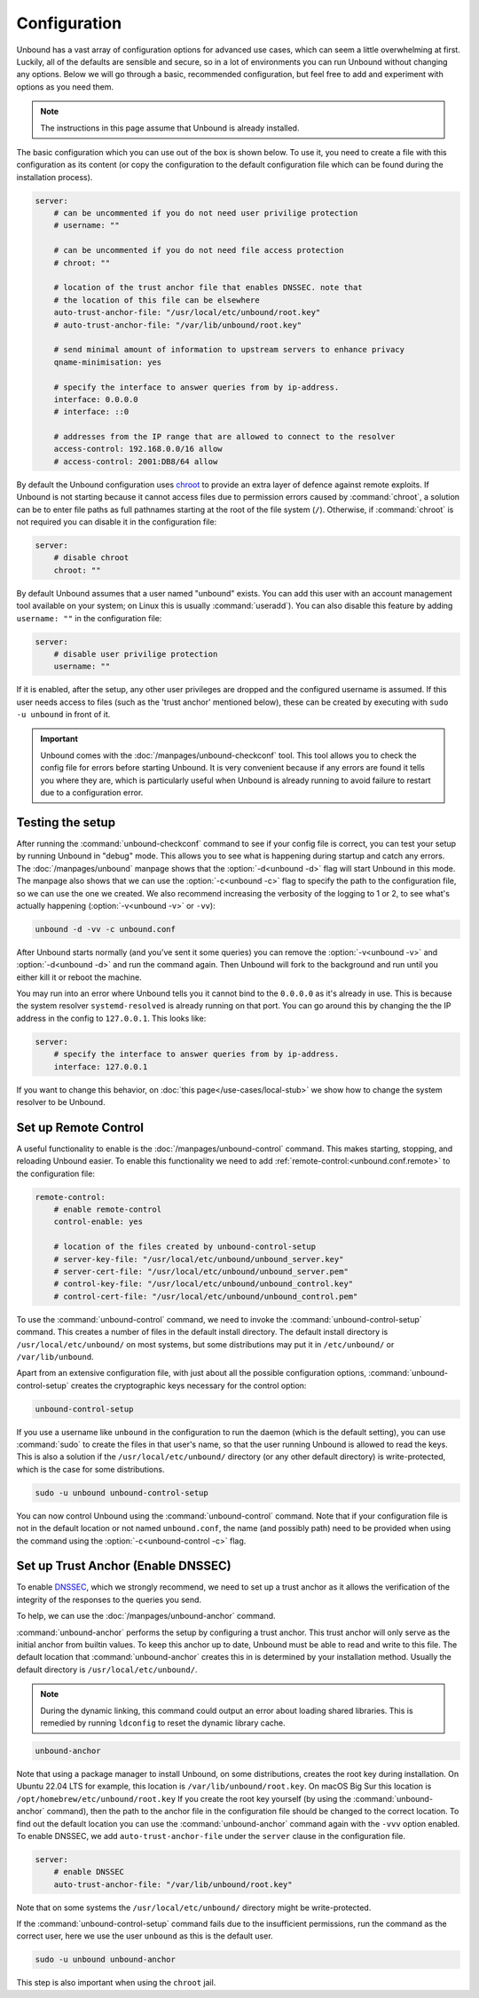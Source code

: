 Configuration
=============

Unbound has a vast array of configuration options for advanced use cases, which
can seem a little overwhelming at first. Luckily, all of the defaults are
sensible and secure, so in a lot of environments you can run Unbound without
changing any options.
Below we will go through a basic, recommended configuration, but feel free to
add and experiment with options as you need them.

..
    @TODO in the future we can put a forward link to the configuration options
    + explanations for advanced users.

.. Note:: The instructions in this page assume that Unbound is already installed.

The basic configuration which you can use out of the box is shown below.
To use it, you need to create a file with this configuration as its content (or
copy the configuration to the default configuration file which can be found
during the installation process).

.. code-block:: bash

    server:
        # can be uncommented if you do not need user privilige protection
        # username: ""

        # can be uncommented if you do not need file access protection
        # chroot: ""

        # location of the trust anchor file that enables DNSSEC. note that
        # the location of this file can be elsewhere
        auto-trust-anchor-file: "/usr/local/etc/unbound/root.key"
        # auto-trust-anchor-file: "/var/lib/unbound/root.key"

        # send minimal amount of information to upstream servers to enhance privacy
        qname-minimisation: yes

        # specify the interface to answer queries from by ip-address.
        interface: 0.0.0.0
        # interface: ::0

        # addresses from the IP range that are allowed to connect to the resolver
        access-control: 192.168.0.0/16 allow
        # access-control: 2001:DB8/64 allow

By default the Unbound configuration uses
`chroot <https://wiki.archlinux.org/title/chroot>`_ to provide an extra layer
of defence against remote exploits.
If Unbound is not starting because it cannot access files due to permission
errors caused by :command:`chroot`, a solution can be to enter file paths as
full pathnames starting at the root of the file system (``/``).
Otherwise, if :command:`chroot` is not required you can disable it in the
configuration file:

.. code-block:: text

    server:
	# disable chroot
	chroot: ""

By default Unbound assumes that a user named "unbound" exists.
You can add this user with an account management tool available on your system;
on Linux this is usually :command:`useradd`).
You can also disable this feature by adding ``username: ""`` in the
configuration file:

.. code-block:: text

    server:
	# disable user privilige protection
	username: ""

If it is enabled, after the setup, any other user privileges are dropped and
the configured username is assumed.
If this user needs access to files (such as the 'trust
anchor' mentioned below), these can be created by executing with ``sudo -u
unbound`` in front of it.


.. important::

    Unbound comes with the :doc:`/manpages/unbound-checkconf` tool.
    This tool allows you to check the config file for errors before starting
    Unbound. It is very convenient because if any errors are found it tells you
    where they are, which is particularly useful when Unbound is already
    running to avoid failure to restart due to a configuration error.

Testing the setup
-----------------

After running the :command:`unbound-checkconf` command to see if your config
file is correct, you can test your setup by running Unbound in "debug" mode.
This allows you to see what is happening during startup and catch any errors.
The :doc:`/manpages/unbound` manpage shows that the :option:`-d<unbound -d>`
flag will start Unbound in this mode.
The manpage also shows that we can use the :option:`-c<unbound -c>` flag to
specify the path to the configuration file, so we can use the one we created.
We also recommend increasing the verbosity of the logging to 1 or 2, to see
what's actually happening (:option:`-v<unbound -v>` or ``-vv``):

.. code-block:: bash

    unbound -d -vv -c unbound.conf

After Unbound starts normally (and you've sent it some queries) you can remove
the :option:`-v<unbound -v>` and :option:`-d<unbound -d>` and run the command
again.
Then Unbound will fork to the background and run until you either kill it or
reboot the machine.

You may run into an error where Unbound tells you it cannot bind to the 
``0.0.0.0`` as it's already in use. This is because the system resolver 
``systemd-resolved`` is already running on that port. You can go around this by
changing the the IP address in the config to ``127.0.0.1``. This looks like:

.. code-block:: bash

    server:
        # specify the interface to answer queries from by ip-address.
        interface: 127.0.0.1

If you want to change this behavior, on :doc:`this page</use-cases/local-stub>`
we show how to change the system resolver to be Unbound.

Set up Remote Control
---------------------

A useful functionality to enable is the :doc:`/manpages/unbound-control`
command. This makes starting, stopping, and reloading Unbound
easier.
To enable this functionality we need to add
:ref:`remote-control:<unbound.conf.remote>` to the configuration file:

.. code-block:: text

    remote-control:
        # enable remote-control
        control-enable: yes

        # location of the files created by unbound-control-setup
        # server-key-file: "/usr/local/etc/unbound/unbound_server.key"
        # server-cert-file: "/usr/local/etc/unbound/unbound_server.pem"
        # control-key-file: "/usr/local/etc/unbound/unbound_control.key"
        # control-cert-file: "/usr/local/etc/unbound/unbound_control.pem"

To use the :command:`unbound-control` command, we need to invoke the
:command:`unbound-control-setup` command. This creates a number of files in the
default install directory. The default install directory is
``/usr/local/etc/unbound/`` on most systems, but some distributions may put it
in ``/etc/unbound/`` or ``/var/lib/unbound``.

Apart from an extensive configuration file, with just about all the possible
configuration options, :command:`unbound-control-setup` creates the
cryptographic keys necessary for the control option:

.. code-block:: bash

    unbound-control-setup

If you use a username like ``unbound`` in the configuration to run the daemon
(which is the default setting), you can use :command:`sudo` to create the files
in that user's name, so that the user running Unbound is allowed to read the
keys.
This is also a solution if the ``/usr/local/etc/unbound/`` directory (or any
other default directory) is write-protected, which is the case for some
distributions.

.. code-block:: bash

    sudo -u unbound unbound-control-setup

You can now control Unbound using the :command:`unbound-control` command. Note
that if your configuration file is not in the default location or not named
``unbound.conf``, the name (and possibly path) need to be provided when using
the command using the :option:`-c<unbound-control -c>` flag.


Set up Trust Anchor (Enable DNSSEC)
-----------------------------------

To enable `DNSSEC <https://www.sidn.nl/en/modern-internet-standards/dnssec>`_,
which we strongly recommend, we need to set up a trust anchor as it allows the
verification of the integrity of the responses to the queries you send.

To help, we can use the :doc:`/manpages/unbound-anchor` command.

:command:`unbound-anchor` performs the setup by configuring a trust anchor. This
trust anchor will only serve as the initial anchor from builtin values. To keep
this anchor up to date, Unbound must be able to read and write to this file. The
default location that :command:`unbound-anchor` creates this in is determined by
your installation method.
Usually the default directory is ``/usr/local/etc/unbound/``.

.. note::
    
    During the dynamic linking, this command could output an error about
    loading shared libraries. This is remedied by running ``ldconfig`` to reset
    the dynamic library cache.

.. code-block:: bash

    unbound-anchor

Note that using a package manager to install Unbound, on some distributions,
creates the root key during installation. On Ubuntu 22.04 LTS for example,
this location is ``/var/lib/unbound/root.key``. On macOS Big Sur this location
is ``/opt/homebrew/etc/unbound/root.key`` If you create the root key yourself
(by using the :command:`unbound-anchor` command), then the path to the anchor
file in the configuration file should be changed to the correct location. To
find out the default location you can use the :command:`unbound-anchor` command
again with the ``-vvv`` option enabled. To enable DNSSEC, we add
``auto-trust-anchor-file`` under the ``server`` clause in the configuration
file.

.. code-block:: text

    server:
        # enable DNSSEC
        auto-trust-anchor-file: "/var/lib/unbound/root.key"

Note that on some systems the ``/usr/local/etc/unbound/`` directory might be
write-protected.

If the :command:`unbound-control-setup` command fails due to the insufficient
permissions, run the command as the correct user, here we use the user
``unbound`` as this is the default user.

.. code-block:: bash

    sudo -u unbound unbound-anchor

This step is also important when using the ``chroot`` jail.

.. @TODO Write ACL's -> access-control
